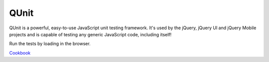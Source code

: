 QUnit
=====

QUnit is a powerful, easy-to-use JavaScript unit testing framework. It's used by the jQuery, jQuery UI and jQuery Mobile projects and is capable of testing any generic JavaScript code, including itself!

Run the tests by loading in the browser.

`Cookbook`_

.. _Cookbook: http://qunitjs.com/cookbook/
